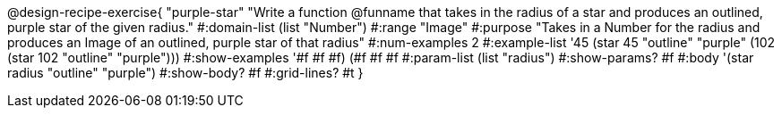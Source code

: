 @design-recipe-exercise{ "purple-star" 
"Write a function @funname that takes in the radius of a star and produces an outlined, purple star of the given radius."
  #:domain-list (list "Number")
  #:range "Image"
  #:purpose "Takes in a Number for the radius and produces an Image of an outlined, purple star of that radius"
  #:num-examples 2
  #:example-list '((45 (star 45 "outline" "purple"))
                   (102 (star 102 "outline" "purple")))
  #:show-examples '((#f #f #f) (#f #f #f))
  #:param-list (list "radius")
  #:show-params? #f
  #:body '(star radius "outline" "purple")
  #:show-body? #f
  #:grid-lines? #t }
